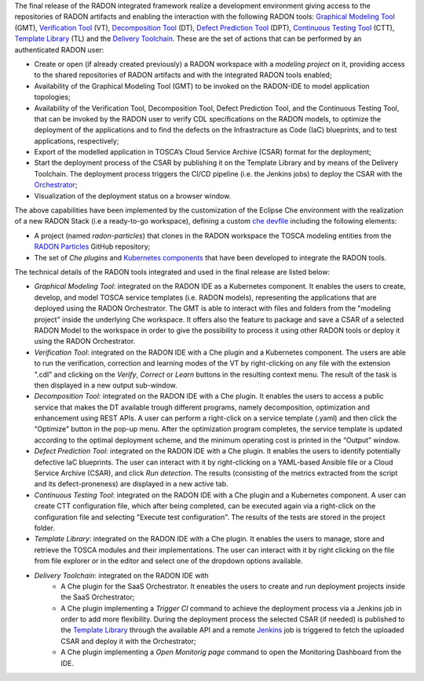 The final release of the RADON integrated framework realize a development environment giving access to the repositories of RADON artifacts and enabling the interaction with the following RADON tools: `Graphical Modeling Tool <https://winery.readthedocs.io/en/latest/user/index.html>`_ (GMT), `Verification Tool <https://radon-vt-documentation.readthedocs.io/en/latest/>`_ (VT), `Decomposition Tool <https://decomposition-tool.readthedocs.io/>`_ (DT), `Defect Prediction Tool <https://radon-h2020.github.io/radon-defect-prediction-api/>`_ (DPT), `Continuous Testing Tool <https://continuous-testing-tool.readthedocs.io/>`_ (CTT), `Template Library <https://template-library-radon.xlab.si/>`_ (TL) and the `Delivery Toolchain <https://radon-h2020.github.io/radon-delivery-toolchain/>`_.
These are the set of actions that can be performed by an authenticated RADON user:

- Create or open (if already created previously) a RADON workspace with a *modeling project* on it, providing access to the shared repositories of RADON artifacts and with the integrated RADON tools enabled;
- Availability of the Graphical Modeling Tool (GMT) to be invoked on the RADON-IDE to model application topologies;
- Availability of the Verification Tool, Decomposition Tool, Defect Prediction Tool, and the Continuous Testing Tool, that can be invoked by the RADON user to verify CDL specifications on the RADON models, to optimize the deployment of the applications and to find the defects on the Infrastracture as Code (IaC) blueprints, and to test applications, respectively;
- Export of the modelled application in TOSCA’s Cloud Service Archive (CSAR) format for the deployment;
- Start the deployment process of the CSAR by publishing it on the Template Library and by means of the Delivery Toolchain. The deployment process triggers the CI/CD pipeline (i.e. the Jenkins jobs) to deploy the CSAR with the `Orchestrator <https://xlab-si.github.io/xopera-docs/>`_;
- Visualization of the deployment status on a browser window.

The above capabilities have been implemented by the customization of the Eclipse Che environment with the realization of a new RADON Stack (i.e a ready-to-go workspace), defining a custom `che devfile <https://raw.githubusercontent.com/radon-h2020/radon-ide/master/devfiles/radon/latest/devfile.yaml>`_ including the following elements:

- A project (named *radon-particles*) that clones in the RADON workspace the TOSCA modeling entities from the `RADON Particles <https://github.com/radon-h2020/radon-particles>`_ GitHub repository;
- The set of *Che plugins* and `Kubernetes components <https://kubernetes.io/docs/concepts/containers/>`_ that have been developed to integrate the RADON tools.

The technical details of the RADON tools integrated and used in the final release are listed below:

- *Graphical Modeling Tool*: integrated on the RADON IDE as a Kubernetes component. It enables the users to create, develop, and model TOSCA service templates (i.e. RADON models), representing the applications that are deployed using the RADON Orchestrator. The GMT is able to interact with files and folders from the "modeling project" inside the underlying Che workspace. It offers also the feature to package and save a CSAR of a selected RADON Model to the workspace in order to give the possibility to process it using other RADON tools or deploy it using the RADON Orchestrator.
- *Verification Tool*: integrated on the RADON IDE with a Che plugin and a Kubernetes component. The users are able to run the verification, correction and learning modes of the VT by right-clicking on any file with the extension ".cdl" and clicking on the *Verify*, *Correct* or *Learn* buttons in the resulting context menu. The result of the task is then displayed in a new output sub-window.
- *Decomposition Tool*: integrated on the RADON IDE with a Che plugin. It enables the users to access a public service that makes the DT available trough different programs, namely decomposition, optimization and enhancement using REST APIs. A user can perform a right-click on a service template (.yaml) and then click the “Optimize” button in the pop-up menu. After the optimization program completes, the service template is updated according to the optimal deployment scheme, and the minimum operating cost is printed in the “Output” window.
- *Defect Prediction Tool*: integrated on the RADON IDE with a Che plugin. It enables the users to identify potentially defective IaC blueprints. The user can interact with it by right-clicking on a YAML-based Ansible file or a Cloud Service Archive (CSAR), and click *Run detection*. The results (consisting of the metrics extracted from the script and its defect-proneness) are displayed in a new active tab.
- *Continuous Testing Tool*: integrated on the RADON IDE with a Che plugin and a Kubernetes component. A user can create CTT configuration file, which after being completed, can be executed again via a right-click on the configuration file and selecting "Execute test configuration".  The results of the tests are stored in the project folder.  
- *Template Library*: integrated on the RADON IDE with a Che plugin. It enables the users to manage, store and retrieve the TOSCA modules and their implementations. The user can interact with it by right clicking on the file from file explorer or in the editor and select one of the dropdown options available.
- *Delivery Toolchain*: integrated on the RADON IDE with
    - A Che plugin for the SaaS Orchestrator. It eneables the users to create and run deployment projects inside the SaaS Orchestrator; 
    - A Che plugin implementing a *Trigger CI* command to achieve the deployment process via a Jenkins job in order to add more flexibility. During the deployment process the selected CSAR (if needed) is published to the `Template Library <https://template-library-radon.xlab.si/>`_ through the available API and a remote `Jenkins <https://www.jenkins.io/>`_ job is triggered to fetch the uploaded CSAR and deploy it with the Orchestrator;
    - A Che plugin implementing a *Open Monitorig page* command to open the Monitoring Dashboard from the IDE.
